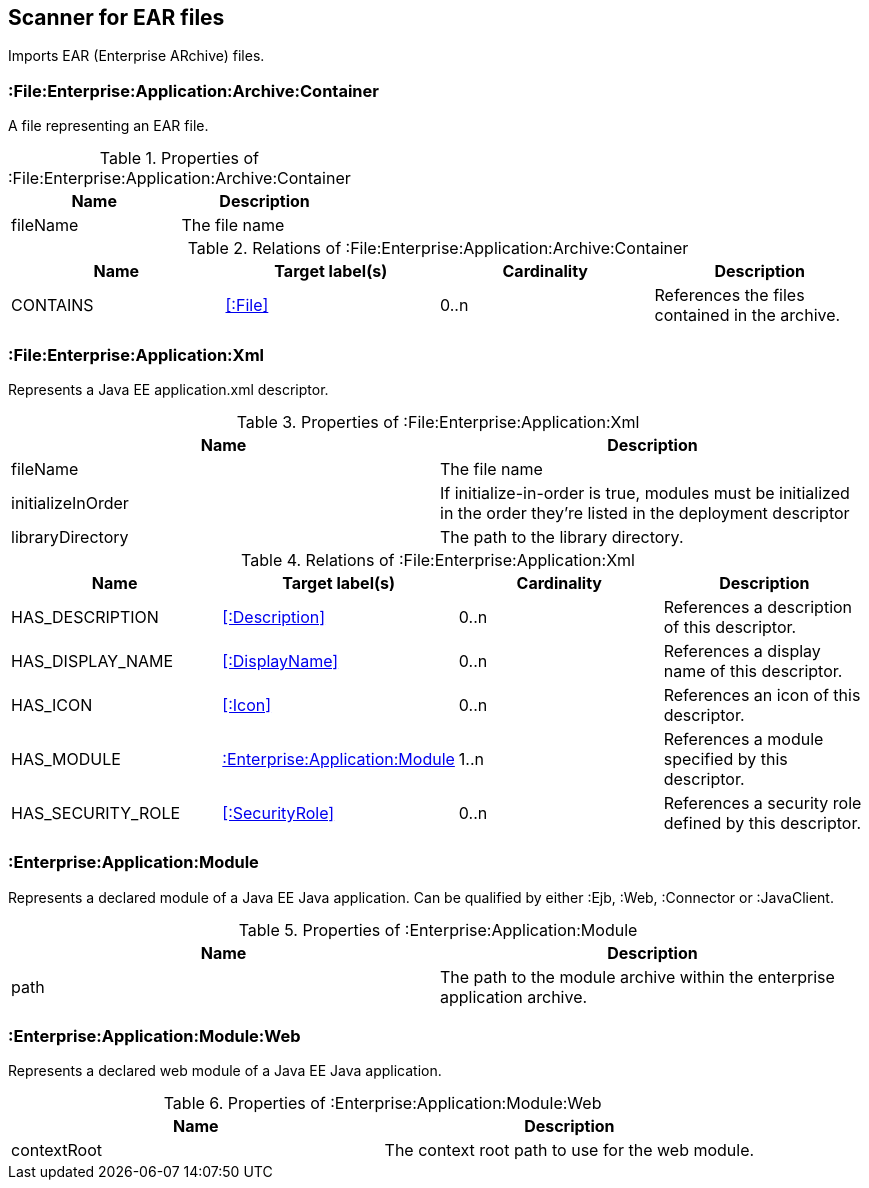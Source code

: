 [[EarArchiveScanner]]
== Scanner for EAR files
Imports EAR (Enterprise ARchive) files.

=== :File:Enterprise:Application:Archive:Container
A file representing an EAR file.

.Properties of :File:Enterprise:Application:Archive:Container
[options="header"]
|====
| Name     | Description
| fileName | The file name
|====

.Relations of :File:Enterprise:Application:Archive:Container
[options="header"]
|====
| Name     | Target label(s) | Cardinality | Description
| CONTAINS | <<:File>>       | 0..n        | References the files contained in the archive.
|====

[[ApplicationXmlScanner]]
=== :File:Enterprise:Application:Xml
Represents a Java EE application.xml descriptor.

.Properties of :File:Enterprise:Application:Xml
[options="header"]
|====
| Name              | Description
| fileName          | The file name
| initializeInOrder | If initialize-in-order is true, modules must be initialized in the order they're listed in the deployment descriptor
| libraryDirectory  | The path to the library directory.
|====

.Relations of :File:Enterprise:Application:Xml
[options="header"]
|====
| Name     | Target label(s) | Cardinality | Description
| HAS_DESCRIPTION   | <<:Description>>                   | 0..n | References a description of this descriptor.
| HAS_DISPLAY_NAME  | <<:DisplayName>>                   | 0..n | References a display name of this descriptor.
| HAS_ICON          | <<:Icon>>                          | 0..n | References an icon of this descriptor.
| HAS_MODULE        | <<:Enterprise:Application:Module>> | 1..n | References a module specified by this descriptor.
| HAS_SECURITY_ROLE | <<:SecurityRole>>                  | 0..n | References a security role defined by this descriptor.
|====

[[:Enterprise:Application:Module]]
=== :Enterprise:Application:Module
Represents a declared module of a Java EE Java application. Can be qualified by either :Ejb, :Web, :Connector or :JavaClient.

.Properties of :Enterprise:Application:Module
[options="header"]
|====
| Name | Description
| path | The path to the module archive within the enterprise application archive.
|====

[[:Enterprise:Application:Module:Web]]
=== :Enterprise:Application:Module:Web
Represents a declared web module of a Java EE Java application.

.Properties of :Enterprise:Application:Module:Web
[options="header"]
|====
| Name        | Description
| contextRoot | The context root path to use for the web module.
|====
